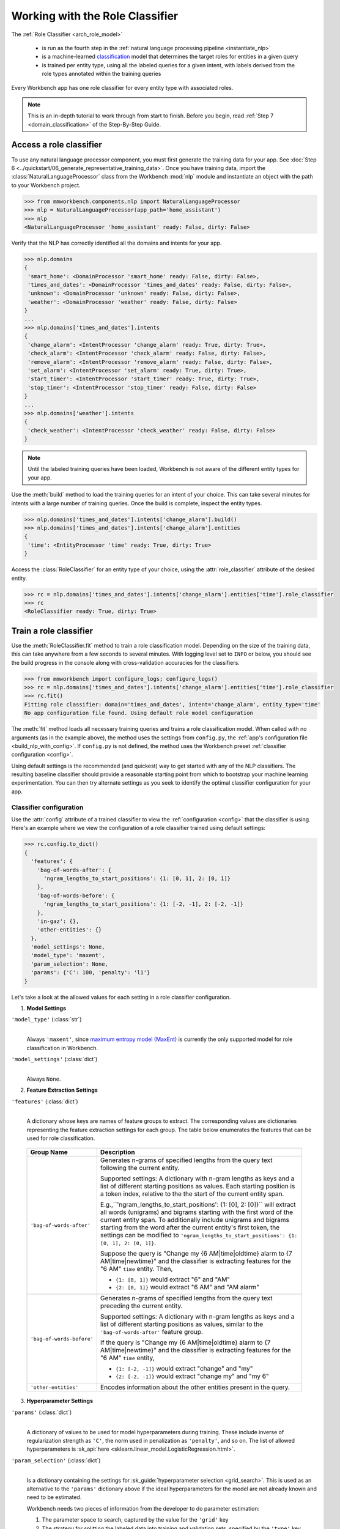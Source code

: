 Working with the Role Classifier
================================

The :ref:`Role Classifier <arch_role_model>`

 - is run as the fourth step in the :ref:`natural language processing pipeline <instantiate_nlp>`
 - is a machine-learned `classification <https://en.wikipedia.org/wiki/Statistical_classification>`_ model that determines the target roles for entities in a given query
 - is trained per entity type, using all the labeled queries for a given intent, with labels derived from the role types annotated within the training queries

Every Workbench app has one role classifier for every entity type with associated roles.

.. note::

   This is an in-depth tutorial to work through from start to finish. Before you begin, read :ref:`Step 7 <domain_classification>` of the Step-By-Step Guide.

Access a role classifier
------------------------

To use any natural language processor component, you must first generate the training data for your app. See :doc:`Step 6 <../quickstart/06_generate_representative_training_data>`. Once you have training data, import the :class:`NaturalLanguageProcessor` class from the Workbench :mod:`nlp` module and instantiate an object with the path to your Workbench project.

.. code-block:: python

   >>> from mmworkbench.components.nlp import NaturalLanguageProcessor
   >>> nlp = NaturalLanguageProcessor(app_path='home_assistant')
   >>> nlp
   <NaturalLanguageProcessor 'home_assistant' ready: False, dirty: False>

Verify that the NLP has correctly identified all the domains and intents for your app.

.. code-block:: python

   >>> nlp.domains
   {
    'smart_home': <DomainProcessor 'smart_home' ready: False, dirty: False>,
    'times_and_dates': <DomainProcessor 'times_and_dates' ready: False, dirty: False>,
    'unknown': <DomainProcessor 'unknown' ready: False, dirty: False>,
    'weather': <DomainProcessor 'weather' ready: False, dirty: False>
   }
   ...
   >>> nlp.domains['times_and_dates'].intents
   {
    'change_alarm': <IntentProcessor 'change_alarm' ready: True, dirty: True>,
    'check_alarm': <IntentProcessor 'check_alarm' ready: False, dirty: False>,
    'remove_alarm': <IntentProcessor 'remove_alarm' ready: False, dirty: False>,
    'set_alarm': <IntentProcessor 'set_alarm' ready: True, dirty: True>,
    'start_timer': <IntentProcessor 'start_timer' ready: True, dirty: True>,
    'stop_timer': <IntentProcessor 'stop_timer' ready: False, dirty: False>
   }
   ...
   >>> nlp.domains['weather'].intents
   {
    'check_weather': <IntentProcessor 'check_weather' ready: False, dirty: False>
   }

.. note::

   Until the labeled training queries have been loaded, Workbench is not aware of the different entity types for your app.

Use the :meth:`build` method to load the training queries for an intent of your choice. This can take several minutes for intents with a large number of training queries. Once the build is complete, inspect the entity types.

.. code-block:: python

   >>> nlp.domains['times_and_dates'].intents['change_alarm'].build()
   >>> nlp.domains['times_and_dates'].intents['change_alarm'].entities
   {
    'time': <EntityProcessor 'time' ready: True, dirty: True>
   }

Access the :class:`RoleClassifier` for an entity type of your choice, using the :attr:`role_classifier` attribute of the desired entity.

.. code-block:: python

   >>> rc = nlp.domains['times_and_dates'].intents['change_alarm'].entities['time'].role_classifier
   >>> rc
   <RoleClassifier ready: True, dirty: True>


Train a role classifier
-----------------------

Use the :meth:`RoleClassifier.fit` method to train a role classification model. Depending on the size of the training data, this can take anywhere from a few seconds to several minutes. With logging level set to ``INFO`` or below, you should see the build progress in the console along with cross-validation accuracies for the classifiers.

.. _baseline_role_fit:

.. code-block:: python

   >>> from mmworkbench import configure_logs; configure_logs()
   >>> rc = nlp.domains['times_and_dates'].intents['change_alarm'].entities['time'].role_classifier
   >>> rc.fit()
   Fitting role classifier: domain='times_and_dates', intent='change_alarm', entity_type='time'
   No app configuration file found. Using default role model configuration

The :meth:`fit` method loads all necessary training queries and trains a role classification model. When called with no arguments (as in the example above), the method uses the settings from ``config.py``, the :ref:`app's configuration file <build_nlp_with_config>`. If ``config.py`` is not defined, the method uses the Workbench preset :ref:`classifier configuration <config>`.

Using default settings is the recommended (and quickest) way to get started with any of the NLP classifiers. The resulting baseline classifier should provide a reasonable starting point from which to bootstrap your machine learning experimentation. You can then try alternate settings as you seek to identify the optimal classifier configuration for your app.


Classifier configuration
^^^^^^^^^^^^^^^^^^^^^^^^

Use the :attr:`config` attribute of a trained classifier to view the :ref:`configuration <config>` that the classifier is using. Here's an  example where we view the configuration of a role classifier trained using default settings:

.. code-block:: python

   >>> rc.config.to_dict()
   {
     'features': {
       'bag-of-words-after': {
         'ngram_lengths_to_start_positions': {1: [0, 1], 2: [0, 1]}
       },
       'bag-of-words-before': {
         'ngram_lengths_to_start_positions': {1: [-2, -1], 2: [-2, -1]}
       },
       'in-gaz': {},
       'other-entities': {}
     },
     'model_settings': None,
     'model_type': 'maxent',
     'param_selection': None,
     'params': {'C': 100, 'penalty': 'l1'}
   }

Let's take a look at the allowed values for each setting in a role classifier configuration.

1. **Model Settings**

``'model_type'`` (:class:`str`)
  |

  Always ``'maxent'``, since `maximum entropy model (MaxEnt) <https://en.wikipedia.org/wiki/Multinomial_logistic_regression>`_ is currently the only supported model for role classification in Workbench.

``'model_settings'`` (:class:`dict`)
  |

  Always ``None``.

2. **Feature Extraction Settings**

``'features'`` (:class:`dict`)
  |

  A dictionary whose keys are names of feature groups to extract. The corresponding values are dictionaries representing the feature extraction settings for each group. The table below enumerates the features that can be used for role classification.


.. _role_features:

  +---------------------------+------------------------------------------------------------------------------------------------------------+
  | Group Name                | Description                                                                                                |
  +===========================+============================================================================================================+
  | ``'bag-of-words-after'``  | Generates n-grams of specified lengths from the query text following the current entity.                   |
  |                           |                                                                                                            |
  |                           | Supported settings:                                                                                        |
  |                           | A dictionary with n-gram lengths as keys and a list of different starting positions as values.             |
  |                           | Each starting position is a token index, relative to the the start of the current entity span.             |
  |                           |                                                                                                            |
  |                           | E.g.,``'ngram_lengths_to_start_positions': {1: [0], 2: [0]}`` will extract all words (unigrams) and bigrams|
  |                           | starting with the first word of the current entity span. To additionally include unigrams and bigrams      |
  |                           | starting from the word after the current entity's first token, the settings can be modified to             |
  |                           | ``'ngram_lengths_to_start_positions': {1: [0, 1], 2: [0, 1]}``.                                            |
  |                           |                                                                                                            |
  |                           | Suppose the query is "Change my {6 AM|time|oldtime} alarm to {7 AM|time|newtime}" and the classifier is    |
  |                           | extracting features for the "6 AM" ``time`` entity. Then,                                                  |
  |                           |                                                                                                            |
  |                           | - ``{1: [0, 1]}`` would extract "6" and "AM"                                                               |
  |                           | - ``{2: [0, 1]}`` would extract "6 AM" and "AM alarm"                                                      |
  +---------------------------+------------------------------------------------------------------------------------------------------------+
  | ``'bag-of-words-before'`` | Generates n-grams of specified lengths from the query text preceding the current entity.                   |
  |                           |                                                                                                            |
  |                           | Supported settings:                                                                                        |
  |                           | A dictionary with n-gram lengths as keys and a list of different starting positions as values, similar     |
  |                           | to the ``'bag-of-words-after'`` feature group.                                                             |
  |                           |                                                                                                            |
  |                           | If the query is "Change my {6 AM|time|oldtime} alarm to {7 AM|time|newtime}" and the classifier is         |
  |                           | extracting features for the "6 AM" ``time`` entity,                                                        |
  |                           |                                                                                                            |
  |                           | - ``{1: [-2, -1]}`` would extract "change" and "my"                                                        |
  |                           | - ``{2: [-2, -1]}`` would extract "change my" and "my 6"                                                   |
  +---------------------------+------------------------------------------------------------------------------------------------------------+
  | ``'other-entities'``      | Encodes information about the other entities present in the query.                                         |
  +---------------------------+------------------------------------------------------------------------------------------------------------+

.. _role_tuning:

3. **Hyperparameter Settings**

``'params'`` (:class:`dict`)
  |

  A dictionary of values to be used for model hyperparameters during training. These include inverse of regularization strength as ``'C'``, the norm used in penalization as ``'penalty'``, and so on. The list of allowed hyperparameters is :sk_api:`here <sklearn.linear_model.LogisticRegression.html>`.

``'param_selection'`` (:class:`dict`)
  |

  Is a dictionary containing the settings for :sk_guide:`hyperparameter selection <grid_search>`. This is used as an alternative to the ``'params'`` dictionary above if the ideal hyperparameters for the model are not already known and need to be estimated.

  Workbench needs two pieces of information from the developer to do parameter estimation:

  #. The parameter space to search, captured by the value for the ``'grid'`` key
  #. The strategy for splitting the labeled data into training and validation sets, specified by the ``'type'`` key

  Depending on the splitting scheme selected, the :data:`param_selection` dictionary can contain other keys that define additional settings. The table below enumerates all the keys allowed in the dictionary.

  +-----------------------+-------------------------------------------------------------------------------------------------------------------+
  | Key                   | Value                                                                                                             |
  +=======================+===================================================================================================================+
  | ``'grid'``            | A dictionary mapping each hyperparameter to a list of potential values to be searched. Here is an example grid    |
  |                       | for a :sk_api:`logistic regression <sklearn.linear_model.LogisticRegression>` model:                              |
  |                       |                                                                                                                   |
  |                       | .. code-block:: python                                                                                            |
  |                       |                                                                                                                   |
  |                       |    {                                                                                                              |
  |                       |      'penalty': ['l1', 'l2'],                                                                                     |
  |                       |      'C': [10, 100, 1000, 10000, 100000],                                                                         |
  |                       |       'fit_intercept': [True, False]                                                                              |
  |                       |    }                                                                                                              |
  |                       |                                                                                                                   |
  |                       | See the full list of allowed hyperparameters :sk_api:`here <sklearn.linear_model.LogisticRegression.html>`.       |
  +-----------------------+-------------------------------------------------------------------------------------------------------------------+
  | ``'type'``            | The :sk_guide:`cross-validation <cross_validation>` methodology to use. One of:                                   |
  |                       |                                                                                                                   |
  |                       | - ``'k-fold'``: :sk_api:`K-folds <sklearn.model_selection.KFold>`                                                 |
  |                       | - ``'shuffle'``: :sk_api:`Randomized folds <sklearn.model_selection.ShuffleSplit>`                                |
  |                       | - ``'group-k-fold'``: :sk_api:`K-folds with non-overlapping groups <sklearn.model_selection.GroupKFold>`          |
  |                       | - ``'group-shuffle'``: :sk_api:`Group-aware randomized folds <sklearn.model_selection.GroupShuffleSplit>`         |
  |                       | - ``'stratified-k-fold'``: :sk_api:`Stratified k-folds <sklearn.model_selection.StratifiedKFold>`                 |
  |                       | - ``'stratified-shuffle'``: :sk_api:`Stratified randomized folds <sklearn.model_selection.StratifiedShuffleSplit>`|
  |                       |                                                                                                                   |
  +-----------------------+-------------------------------------------------------------------------------------------------------------------+
  | ``'k'``               | Number of folds (splits)                                                                                          |
  +-----------------------+-------------------------------------------------------------------------------------------------------------------+

  To identify the parameters that give the highest accuracy, the :meth:`fit` method does an :sk_guide:`exhaustive grid search <grid_search.html#exhaustive-grid-search>` over the parameter space, evaluating candidate models using the specified cross-validation strategy. Subsequent calls to :meth:`fit` can use these optimal parameters and skip the parameter selection process

.. _build_role_with_config:

Training with custom configurations
^^^^^^^^^^^^^^^^^^^^^^^^^^^^^^^^^^^

To override Workbench's default role classifier configuration with custom settings, you can either edit the app configuration file, or, you can call the :meth:`fit` method with appropriate arguments.


1. Application configuration file
"""""""""""""""""""""""""""""""""

When you define custom classifier settings in ``config.py``, the :meth:`RoleClassifier.fit` and :meth:`NaturalLanguageProcessor.build` methods use those settings instead of Workbench's defaults. To do this, define a dictionary of your custom settings, named :data:`ROLE_MODEL_CONFIG`.

Here's an example of a ``config.py`` file where custom settings optimized for the app override the preset configuration for the domain classifier.


.. code-block:: python

   ROLE_MODEL_CONFIG = {
       'model_type': 'maxent',
       'params': {
           'C': 10,
           'penalty': 'l2'
       },
       'features': {
           'bag-of-words-before': {
               'ngram_lengths_to_start_positions': {
                   1: [-2, -1],
                   2: [-2, -1]
               }
           },
           'bag-of-words-after': {
               'ngram_lengths_to_start_positions': {
                   1: [0, 1],
                   2: [0, 1]
               }
           },
           'other-entities': {}
       }
   }

This method is recommended for storing your optimal classifier settings once you have identified them through experimentation. Then the classifier training methods will use the optimized configuration to rebuild the models. A common use case is retraining models on newly-acquired training data, without retuning the underlying model settings.

Since this method requires updating a file each time you modify a setting, it's less suitable for rapid prototyping than the method described next.

2. Arguments to the :meth:`fit` method
""""""""""""""""""""""""""""""""""""""

For experimenting with the domain classifier, the recommended method is to use arguments to the :meth:`fit` method. The main areas for exploration are feature extraction and hyperparameter tuning.

**Feature extraction**

View the default feature set, as seen in the baseline classifier that we trained :ref:`earlier <baseline_role_fit>`. Notice that the 'ngram_lengths_to_start_positions' settings tell the classifier to extract n-grams within a context window of two tokens or less around the token of interest — that is, to only look at words in the immediate vicinity.

.. code-block:: python

   >>> my_features = rc.config.features
   >>> my_features
   {
     'bag-of-words-after': {'ngram_lengths_to_start_positions': {1: [0, 1], 2: [0, 1]}},
     'bag-of-words-before': {'ngram_lengths_to_start_positions': {1: [-2, -1], 2: [-2, -1]}},
     'other-entities': {}
   }

Next, have the classifier look at a larger context window, and extract n-grams starting from tokens that are further away. We'll see whether that provides better information than the smaller default window.

Change the 'ngram_lengths_to_start_positions' settings to extract all the unigrams and bigrams in a window of three tokens around the current token, as shown below.

.. code-block:: python

   >>> my_features['bag-of-words-after']['ngram_lengths_to_start_positions'] = {
   ...     1: [0, 1, 2, 3],
   ...     2: [0, 1, 2]
   ... }
   >>> my_features['bag-of-words-before']['ngram_lengths_to_start_positions'] = {
   ...     1: [-3, -2, -1],
   ...     2: [-3, -2, -1]
   ... }
   >>> my_features
   {
     'bag-of-words-after': {'ngram_lengths_to_start_positions': {1: [0, 1, 2, 3], 2: [0, 1, 2]}},
     'bag-of-words-before': {'ngram_lengths_to_start_positions': {1: [-3, -2, -1], 2: [-3, -2, -1]}},
     'other-entities': {}
   }

Suppose w\ :sub:`i` represents the word at the *ith* index in the query, where the index is calculated relative to the start of the current entity span. Then, the above feature configuration should extract the following n-grams (w\ :sub:`0` is the first token of the current entity).

  - Unigrams: { w\ :sub:`-3`, w\ :sub:`-2`, w\ :sub:`-1`, w\ :sub:`0`, w\ :sub:`1`, w\ :sub:`2`, w\ :sub:`3` }

  - Bigrams: { w\ :sub:`-3`\ w\ :sub:`-2`, w\ :sub:`-2`\ w\ :sub:`-1`, w\ :sub:`-1`\ w\ :sub:`0`,  w\ :sub:`0`\ w\ :sub:`1`, w\ :sub:`1`\ w\ :sub:`2`, w\ :sub:`2`\ w\ :sub:`3` }

Retrain the classifier with the updated feature set by passing in the :data:`my_features` dictionary as an argument to the :data:`features` parameter of the :meth:`fit` method. This applies our new feature extraction settings, while retaining the Workbench defaults for model type (MaxEnt) and hyperparameter selection.

.. code-block:: python

   >>> rc.fit(features=my_features)
   Fitting role classifier: domain='times_and_dates', intent='change_alarm', entity_type='time'
   No app configuration file found. Using default role model configuration

**Hyperparameter tuning**

View the model's hyperparameters, keeping in mind the hyperparameters for the MaxEnt model in Workbench.These include inverse of regularization strength as 'C', and the norm used in penalization as 'penalty'.

.. code-block:: python

   >>> my_params = rc.config.params
   >>> my_params
   {'C': 100, 'penalty': 'l1'}

For our first experiment, let's let Workbench select the ideal hyperparameters for the dataset by specifying a parameter search grid and a cross-validation strategy. Update the parameter selection settings such that the hyperparameter estimation process chooses the ideal ``'C'`` and ``'penalty'`` parameters using 10-fold cross-validation:

.. code-block:: python

   >>> search_grid = {
   ...   'C': [1, 10, 100, 1000],
   ...   'penalty': ['l1', 'l2']
   ... }
   >>> my_param_settings = {
   ...   'grid': search_grid,
   ...   'type': 'k-fold',
   ...   'k': 10
   ... }

Pass the updated settings to :meth:`fit` as an argument to the :data:`param_selection` parameter. The :meth:`fit` method then searches over the updated parameter grid, and prints the hyperparameter values for the model whose 10-fold cross-validation accuracy is highest.

.. code-block:: python

   >>> rc.fit(param_selection=my_param_settings)
   Fitting role classifier: domain='times_and_dates', intent='change_alarm', entity_type='time'
   No app configuration file found. Using default role model configuration
   Selecting hyperparameters using k-fold cross validation with 10 splits
   Best accuracy: 96.59%, params: {'C': 1, 'penalty': 'l2'}

Now we'll try a different cross-validation strategy: five randomized folds. Modify the values of the ``'k'`` and ``'type'`` keys in :data:`my_param_settings`, and call :meth:`fit` to see whether accuracy improves:

.. code-block:: python

   >>> my_param_settings['k'] = 5
   >>> my_param_settings['type'] = 'shuffle'
   >>> my_param_settings
   {
    'grid': {
              'C': [1, 10, 100, 1000],
              'penalty': ['l1', 'l2']
            },
    'k': 5,
    'type': 'shuffle'
   }
   >>> rc.fit(param_selection=my_param_settings)
   Fitting role classifier: domain='times_and_dates', intent='change_alarm', entity_type='time'
   No app configuration file found. Using default role model configuration
   Selecting hyperparameters using shuffle cross validation with 5 splits
   Best accuracy: 97.78%, params: {'C': 1, 'penalty': 'l2'}

For a list of configurable hyperparameters and cross-validation methods, see :ref:`hyperparameter settings <role_tuning>` above.


Run the role classifier
-----------------------

Before you run the trained role classifier on a test query, you must first detect all the entities in the query using a :ref:`trained entity recognizer <train_entity_model>`:

.. code-block:: python

   >>> query = 'Change my 6 AM alarm to 7 AM'
   >>> entities = er.predict(query)
   >>> entities
   (<QueryEntity '6 AM' ('time') char: [10-13], tok: [2-3]>,
    <QueryEntity '7 AM' ('time') char: [24-27], tok: [6-7]>)

Now you can choose an entity from among those detected, and call the role classifier's :meth:`RoleClassifier.predict` method to classify it. Although it classifies a single entity, the :meth:`RoleClassifier.predict` method uses the full query text, and information about all its entities, for :ref:`feature extraction <role_features>`.

Run the trained role classifier on the two entities from the example above, one by one:

.. code-block:: python

   >>> rc.predict(query, entities, 0)
   'oldtime'
   >>> rc.predict(query, entities, 1)
   'newtime'

At runtime, the natural language processor's :meth:`process` method calls :meth:`RoleClassifier.predict` to roles for all detected entities in the incoming query. The :meth:`predict` method returns the label for the role whose predicted probability is highest.

The :meth:`predict` method runs on one entity at a time. Next, we'll see how to test a trained model on a batch of labeled test queries.

Evaluate classifier performance
-------------------------------

To evaluate the accuracy of your trained role classifier, you first need to create labeled test data, as described in the :ref:`Natural Language Processor <evaluate_nlp>` chapter. Once you have the test data files in the right place in your Workbench project, you can measure your model's performance using the :meth:`RoleClassifier.evaluate` method.

Before you can evaluate the accuracy of your trained domain classifier, you must first create labeled test data and place it in your Workbench project as described in the :ref:`Natural Language Processor <evaluate_nlp>` chapter.

Then, when you are ready, use the :meth:`RoleClassifier.evaluate` method, which

 - strips away all ground truth annotations from the test queries,
 - passes the resulting unlabeled queries to the trained role classifier for prediction, and
 - compares the classifier's output predictions against the ground truth labels to compute the model's prediction accuracy.

In the example below, the model gets 20 out of 21 test queries correct, resulting in an accuracy of about 95%.

.. code-block:: python

   >>> rc.evaluate()
   Loading queries from file times_and_dates/change_alarm/test.txt
   <StandardModelEvaluation score: 95.24%, 20 of 21 examples correct>

The aggregate accuracy score we see above is only the beginning, because the :meth:`evaluate` method returns a rich object containing overall statistics, statistics by class, and a confusion matrix.

Print all the model performance statistics reported by the :meth:`evaluate` method:

.. code-block:: python

   >>> eval = rc.evaluate()
   >>> eval.print_stats()
   Overall Statistics:

       accuracy f1_weighted          TP          TN          FP          FN    f1_macro    f1_micro
          0.952       0.952          20          20           1           1       0.952       0.952



   Statistics by Class:

                  class      f_beta   precision      recall     support          TP          TN          FP          FN
                oldtime       0.957       0.917       1.000          11          11           9           1           0
                newtime       0.947       1.000       0.900          10           9          11           0           1



   Confusion Matrix:

                          oldtime        newtime
           oldtime             11              0
           newtime              1              9


Let's decipher the statistical output of the :meth:`evaluate` method.

**Overall Statistics**
  |

  Aggregate stats measured across the entire test set:

  ===========  ===
  accuracy     :sk_guide:`Classification accuracy score <model_evaluation.html#accuracy-score>`
  f1_weighted  :sk_api:`Class-weighted average f1 score <sklearn.metrics.f1_score.html>`
  TP           Number of `true positives <https://en.wikipedia.org/wiki/Precision_and_recall>`_
  TN           Number of `true negatives <https://en.wikipedia.org/wiki/Precision_and_recall>`_
  FP           Number of `false positives <https://en.wikipedia.org/wiki/Precision_and_recall>`_
  FN           Number of `false negatives <https://en.wikipedia.org/wiki/Precision_and_recall>`_
  f1_macro     :sk_api:`Macro-averaged f1 score <sklearn.metrics.f1_score.html>`
  f1_micro     :sk_api:`Micro-averaged f1 score <sklearn.metrics.f1_score.html>`
  ===========  ===

  Here are some basic guidelines on how to interpret these statistics. Note that this is not meant to be an exhaustive list, but includes some possibilities to consider if your app and evaluation results fall into one of these cases:
 
  - **Classes are balanced**: When the number of annotations for each role are comparable and each role is equally important, focusing on the accuracy metric is usually good enough.
 
  - **Classes are imbalanced**: When classes are imbalanced it is important to take the F1 scores into account.
  
  - **All F1 and accuracy scores are low**: Role classification is performing poorly across all roles. You may not have enough training data for the model to learn or you may need to tune your model hyperparameters.

  - **F1 weighted is higher than F1 macro**: Your roles with fewer evaluation examples are performing poorly. You may need to add more data to roles that have fewer examples.
 
  - **F1 macro is higher than F1 weighted**: Your roles with more evaluation examples are performing poorly. Verify that the number of evaluation examples reflects the class distribution of your training examples.
 
  - **F1 micro is higher than F1 macro**: Certain roles are being misclassified more often than others. Check the class-wise statistics below to identify these roles. Some roles may be too similar to another roles or you may need to add more training data.
 
  - **Some classes are more important than others**: If some roles are more important than others for your use case, it is good to focus more on the class-wise statistics described below.

**Class-wise Statistics**
  |

  Stats computed at a per-class level:

  ===========  ===
  class        Role label
  f_beta       :sk_api:`F-beta score <sklearn.metrics.fbeta_score>`
  precision    `Precision <https://en.wikipedia.org/wiki/Precision_and_recall#Precision>`_
  recall       `Recall <https://en.wikipedia.org/wiki/Precision_and_recall#Recall>`_
  support      Number of test entities with this role (based on ground truth)
  TP           Number of `true positives <https://en.wikipedia.org/wiki/Precision_and_recall>`_
  TN           Number of `true negatives <https://en.wikipedia.org/wiki/Precision_and_recall>`_
  FP           Number of `false positives <https://en.wikipedia.org/wiki/Precision_and_recall>`_
  FN           Number of `false negatives <https://en.wikipedia.org/wiki/Precision_and_recall>`_
  ===========  ===

**Confusion Matrix**
  |

  A `confusion matrix <https://en.wikipedia.org/wiki/Confusion_matrix>`_ where each row represents the number of instances in an actual class and each column represents the number of instances in a predicted class. This reveals whether the classifier tends to confuse two classes, i.e., mislabel one class as another. In the above example, the domain classifier wrongly classified one instance of a ``newtime`` entity as ``oldtime``.

Now we have a wealth of information about the performance of our classifier. Let's go further and inspect the classifier's predictions at the level of individual queries, to better understand error patterns.

View the classifier predictions for the entire test set using the :attr:`results` attribute of the returned :obj:`eval` object. Each result is an instance of the :class:`EvaluatedExample` class, which contains information about the original input query, the expected ground truth label, the predicted label, and the predicted probability distribution over all the class labels.

.. code-block:: python

   >>> eval.results
   [
     EvaluatedExample(example=(<Query 'change my 6 am alarm'>, (<QueryEntity '6 am' ('time') char: [10-13], tok: [2-3]>,), 0), expected='oldtime', predicted='oldtime', probas={'newtime': 0.10062246873286373, 'oldtime': 0.89937753126713627}, label_type='class'),
     EvaluatedExample(example=(<Query 'change my 6 am alarm to 7 am'>, (<QueryEntity '6 am' ('time') char: [10-13], tok: [2-3]>, <QueryEntity '7 am' ('time') char: [24-27], tok: [6-7]>), 0), expected='oldtime', predicted='oldtime', probas={'newtime': 0.028607105880949835, 'oldtime': 0.97139289411905017}, label_type='class'),
    ...
   ]

Next, we look selectively at just the correct or incorrect predictions.

.. code-block:: python

   >>> list(eval.correct_results())
   [
     EvaluatedExample(example=(<Query 'change my 6 am alarm'>, (<QueryEntity '6 am' ('time') char: [10-13], tok: [2-3]>,), 0), expected='oldtime', predicted='oldtime', probas={'newtime': 0.10062246873286373, 'oldtime': 0.89937753126713627}, label_type='class'),
     EvaluatedExample(example=(<Query 'change my 6 am alarm to 7 am'>, (<QueryEntity '6 am' ('time') char: [10-13], tok: [2-3]>, <QueryEntity '7 am' ('time') char: [24-27], tok: [6-7]>), 0), expected='oldtime', predicted='oldtime', probas={'newtime': 0.028607105880949835, 'oldtime': 0.97139289411905017}, label_type='class'),
    ...
   ]
   >>> list(eval.incorrect_results())
   [
     EvaluatedExample(example=(<Query 'replace the 8 am alarm with a 10 am alarm'>, (<QueryEntity '8 am' ('time') char: [12-15], tok: [2-3]>, <QueryEntity '10 am' ('time') char: [30-34], tok: [7-8]>), 1), expected='newtime', predicted='oldtime', probas={'newtime': 0.48770513415754235, 'oldtime': 0.51229486584245765}, label_type='class')
   ]

Slicing and dicing these results for error analysis is easily done with `list comprehensions <https://docs.python.org/3/tutorial/datastructures.html#list-comprehensions>`_.

Our example dataset is fairly small, and we get just one case of misclassification. But for a real-world app with a large test set, we'd need to be able inspect incorrect predictions for a particular role. Try this using the ``newtime`` role from our example:

.. code-block:: python

   >>> [(r.example, r.probas) for r in eval.incorrect_results() if r.expected == 'newtime']
   [
     (
       (
         <Query 'replace the 8 am alarm with a 10 am alarm'>,
         (<QueryEntity '8 am' ('time') char: [12-15], tok: [2-3]>, <QueryEntity '10 am' ('time') char: [30-34], tok: [7-8]>),
         1
       ),
       {
         'newtime': 0.48770513415754235,
         'oldtime': 0.51229486584245765
       }
     )
   ]

Next, we use a list comprehension to identify the kind of queries that the current training data lacks. To do this, we list all queries with a given role where the classifier's confidence for the true label was relatively low. We'll demonstrate this with the ``newtime`` role and a confidence of <60%.

.. code-block:: python

   >>> [(r.example, r.probas) for r in eval.results
   ... if r.expected == 'newtime' and r.probas['newtime'] < .6]
   [
     (
       (
         <Query 'replace the 8 am alarm with a 10 am alarm'>,
         (<QueryEntity '8 am' ('time') char: [12-15], tok: [2-3]>, <QueryEntity '10 am' ('time') char: [30-34], tok: [7-8]>),
         1
       ),
       {
         'newtime': 0.48770513415754235,
         'oldtime': 0.51229486584245765
       }
     ),
     (
       (
         <Query 'cancel my 6 am and replace it with a 6:30 am alarm'>,
         (<QueryEntity '6 am' ('time') char: [10-13], tok: [2-3]>, <QueryEntity '6:30 am' ('time') char: [37-43], tok: [9-10]>),
         1
       ),
       {
         'newtime': 0.5872536946800766,
         'oldtime': 0.41274630531992335
       }
     )
   ]

For both of these results, the classifier's prediction probability for the ``'newtime'`` role was fairly low. The classifier got one of them wrong, and barely got the other one right with a confidence of about 59%.

Try looking at the :doc:`training data <../blueprints/home_assistant>`. You should discover that the ``newtime`` role does indeed lack labeled training queries like the ones above.

One potential solution is to add more training queries for the ``newtime`` role, so the classification model can generalize better.

Error analysis on the results of the :meth:`evaluate` method can inform your experimentation and help in building better models. Augmenting training data based on what you find should be the first step, as in the above example. Beyond that, you can experiment with different model types, features, and hyperparameters, as described :ref:`earlier <build_domain_with_config>` in this chapter.


Save model for future use
-------------------------

Save the trained domain classifier for later use by calling the :meth:`RoleClassifier.dump` method. The :meth:`dump` method serializes the trained model as a `pickle file <https://docs.python.org/3/library/pickle.html>`_ and saves it to the specified location on disk.

.. code:: python

   >>> rc.dump(model_path='experiments/role_classifier.maxent.20170701.pkl')
   Saving role classifier: domain='times_and_dates', intent='change_alarm', entity_type='time'

You can load the saved model anytime using the :meth:`RoleClassifier.load` method.

.. code:: python

   >>> rc.load(model_path='experiments/role_classifier.maxent.20170701.pkl')
   Loading role classifier: domain='times_and_dates', intent='change_alarm', entity_type='time'

